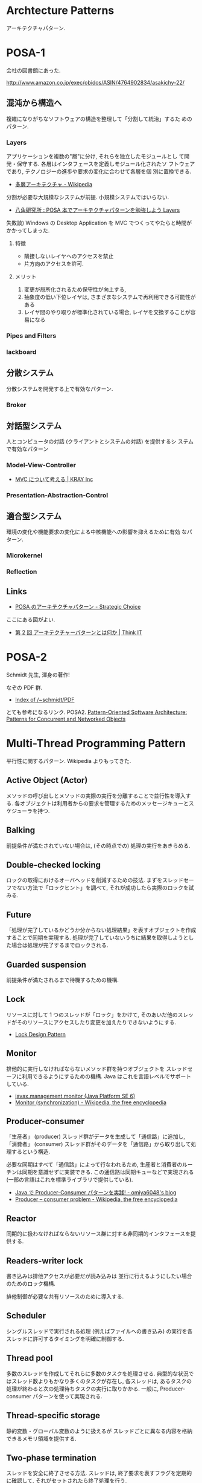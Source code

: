 #+OPTIONS: toc:nil
* Archtecture Patterns
アーキテクチャパターン.

* POSA-1
会社の図書館にあった.

  http://www.amazon.co.jp/exec/obidos/ASIN/4764902834/asakichy-22/

** 混沌から構造へ
   複雑になりがちなソフトウェアの構造を整理して「分割して統治」するた
   めのパターン.

*** Layers
    アプリケーションを複数の"層"に分け, それらを独立したモジュールとし
    て開発・保守する. 各層はインタフェースを定義しモジュール化されたソ
    フトウェアであり, テクノロジーの進歩や要求の変化に合わせて各層を個
    別に置換できる.

    - [[http://ja.wikipedia.org/wiki/%E5%A4%9A%E5%B1%A4%E3%82%A2%E3%83%BC%E3%82%AD%E3%83%86%E3%82%AF%E3%83%81%E3%83%A3][多層アーキテクチャ - Wikipedia]]

    分割が必要な大規模なシステムが前提. 小規模システムではいらない.

    - [[http://www.hakkaku.net/articles/20080630-227][八角研究所 : POSA 本でアーキテクチャパターンを勉強しよう Layers]]

    失敗談) Windows の Desktop Application を MVC でつくってやたらと時間が
    かかってしまった.

**** 特徴
     - 隣接しないレイヤへのアクセスを禁止
     - 片方向のアクセスを許可.

**** メリット
     1. 変更が局所化されるため保守性が向上する,
     2. 抽象度の低い下位レイヤは, さまざまなシステムで再利用できる可能性がある
     3. レイヤ間のやり取りが標準化されている場合, レイヤを交換することが容易になる

*** Pipes and Filters
*** lackboard
** 分散システム
   分散システムを開発する上で有効なパターン.

*** Broker
** 対話型システム
   人とコンピュータの対話 (クライアントとシステムの対話) を提供するシ
   ステムで有効なパターン

*** Model-View-Controller
    - [[http://kray.jp/blog/think_about_mvc/#][MVC について考える | KRAY Inc]]

*** Presentation-Abstraction-Control
** 適合型システム
   環境の変化や機能要求の変化による中核機能への影響を抑えるために有効
   なパターン.

*** Microkernel
*** Reflection
** Links
   - [[http://d.hatena.ne.jp/asakichy/20090602/1243900715][POSA のアーキテクチャパターン - Strategic Choice]]
     
   ここにある図がよい.
   - [[http://thinkit.co.jp/article/940/1][第 2 回 アーキテクチャーパターンとは何か | Think IT]]

* POSA-2  
  Schmidt 先生, 渾身の著作!

  なぞの PDF 群.
  - [[http://www.dre.vanderbilt.edu/~schmidt/PDF/][Index of /~schmidt/PDF]]
  
  とても参考になるリンク. POSA2.
  [[http://www.dre.vanderbilt.edu/~schmidt/POSA/POSA2/][Pattern-Oriented Software Architecture: Patterns for Concurrent and Networked Objects]]

* Multi-Thread Programming Pattern
平行性に関するパターン. Wikipedia よりもってきた.

** Active Object (Actor) 
   メソッドの呼び出しとメソッドの実際の実行を分離することで並行性を導入する.
   各オブジェクトは利用者からの要求を管理するためのメッセージキューとスケジューラを持つ.

** Balking 
   前提条件が満たされていない場合は, (その時点での) 処理の実行をあきらめる.

** Double-checked locking 
   ロックの取得におけるオーバヘッドを削減するための技法.
   まずをスレッドセーフでない方法で「ロックヒント」を調べて, それが成功したら実際のロックを試みる.

** Future 
   「処理が完了しているかどうか分からない処理結果」を表すオブジェクトを作成することで同期を実現する.
   処理が完了していないうちに結果を取得しようとした場合は処理が完了するまでロックされる.

** Guarded suspension
   前提条件が満たされるまで待機するための機構.

** Lock 
   リソースに対して 1 つのスレッドが「ロック」をかけて,
   そのあいだ他のスレッドがそのリソースにアクセスしたり変更を加えたりできないようにする.

  - [[http://www.castle-cadenza.demon.co.uk/lock.htm][Lock Design Pattern]]

** Monitor 
   排他的に実行しなければならないメソッド群を持つオブジェクトを
   スレッドセーフに利用できるようにするための機構.
   Java はこれを言語レベルでサポートしている.

   - [[http://docs.oracle.com/javase/jp/6/api/javax/management/monitor/package-summary.html][javax.management.monitor (Java Platform SE 6)]]
   - [[http://en.wikipedia.org/wiki/Monitor_(synchronization)][Monitor (synchronization) - Wikipedia, the free encyclopedia]]

** Producer-consumer
   「生産者」 (producer) スレッド群がデータを生成して「通信路」に追加し,
   「消費者」 (consumer) スレッド群がそのデータを「通信路」から取り出して処理するという構造.

   必要な同期はすべて「通信路」によって行なわれるため,
   生産者と消費者のルーチンは同期を意識せずに実装できる.
   この通信路は同期キューなどで実現される (一部の言語はこれを標準ライブラリで提供している).

- [[http://omiya6048.hatenablog.com/entry/2013/05/29/145253][Java で Producer-Consumer パターンを実践! - omiya6048's blog]]
- [[http://en.wikipedia.org/wiki/Producer%E2%80%93consumer_problem][Producer – consumer problem - Wikipedia, the free encyclopedia]]

** Reactor
   同期的に扱わなければならないリソース群に対する非同期的インタフェースを提供する.
   
** Readers-writer lock
   書き込みは排他アクセスが必要だが読み込みは
   並行に行えるようにしたい場合のためのロック機構.
   
   排他制御が必要な共有リソースのために導入する.
   
** Scheduler 
   シングルスレッドで実行される処理 (例えばファイルへの書き込み) の実行を各スレッドに許可するタイミングを明確に制御する.

** Thread pool
   多数のスレッドを作成してそれらに多数のタスクを処理させる.
   典型的な状況ではスレッド数よりもかなり多くのタスクが存在し,
   各スレッドは, あるタスクの処理が終わると次の処理待ちタスクの実行に取りかかる.
   一般に, Producer-consumer パターンを使って実現される.

** Thread-specific storage 
   静的変数・グローバル変数のように扱えるが
   スレッドごとに異なる内容を格納できるメモリ領域を提供する.

** Two-phase termination 
   スレッドを安全に終了させる方法.
   スレッドは, 終了要求を表すフラグを定期的に確認して, それがセットされたら終了処理を行う.


* POSA-3
* POSA-4
* POSA-5
   


